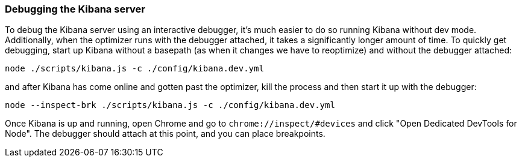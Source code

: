 [[development-debugging-server]]
=== Debugging the Kibana server

To debug the Kibana server using an interactive debugger, it's much easier to do so running Kibana without dev mode.
Additionally, when the optimizer runs with the debugger attached, it takes a significantly longer amount of time. To quickly get debugging,
start up Kibana without a basepath (as when it changes we have to reoptimize) and without the debugger attached:

["source","shell"]
-----------
node ./scripts/kibana.js -c ./config/kibana.dev.yml
-----------

and after Kibana has come online and gotten past the optimizer, kill the process and then start it up with the debugger:

["source","shell"]
-----------
node --inspect-brk ./scripts/kibana.js -c ./config/kibana.dev.yml
-----------

Once Kibana is up and running, open Chrome and go to `chrome://inspect/#devices` and click "Open Dedicated DevTools for Node". The debugger should attach at this point, and you can place breakpoints. 